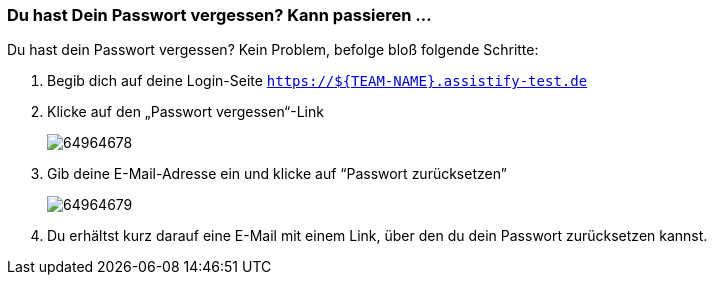 === Du hast Dein Passwort vergessen? Kann passieren ...

Du hast dein Passwort vergessen? Kein Problem, befolge bloß folgende Schritte:

. Begib dich auf deine Login-Seite `https://${TEAM-NAME}.assistify-test.de`

. Klicke auf den „Passwort vergessen“-Link
+
====
image:attachments/64964681/64964678.png[]
====
. Gib deine E-Mail-Adresse ein und klicke auf “Passwort zurücksetzen”
+
====
image:attachments/64964681/64964679.png[]
====
. Du erhältst kurz darauf eine E-Mail mit einem Link, über den du dein Passwort zurücksetzen kannst.
